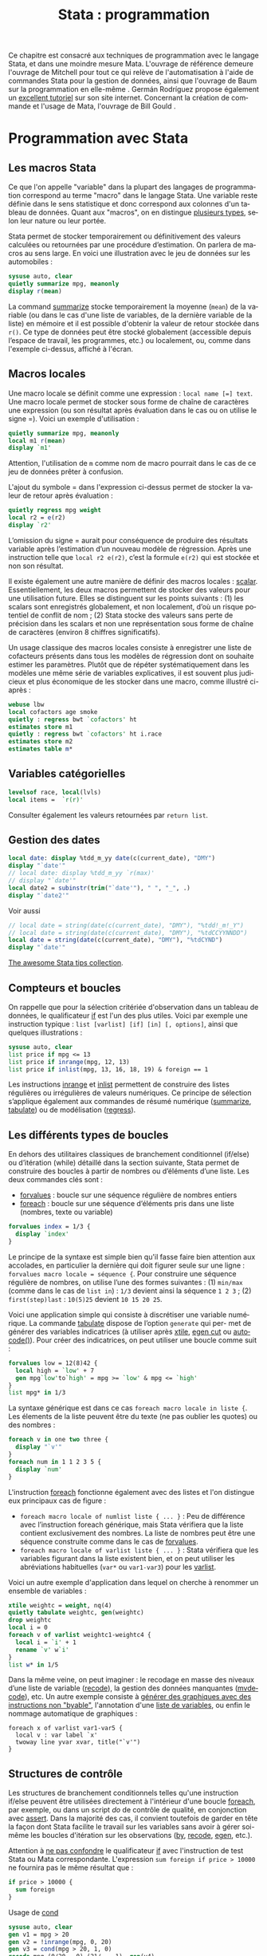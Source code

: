 #+TITLE: Stata : programmation
#+EMAIL: chl@aliquote.org
#+LANGUAGE: fr
#+LINK: stata https://www.stata.com/help.cgi?
#+PROPERTY: header-args :session *sta* :exports both :results output
#+OPTIONS: H:3 toc:t

Ce chapitre est consacré aux techniques de programmation avec le langage Stata, et dans une moindre mesure Mata. L'ouvrage de référence demeure l'ouvrage de Mitchell \cite{mitchell-2010-data-manag} pour tout ce qui relève de l'automatisation à l'aide de commandes Stata pour la gestion de données, ainsi que l'ouvrage de Baum sur la programmation en elle-même \cite{baum-2009-introd-stata-progr}. Germán Rodríguez propose également un [[http://data.princeton.edu/stata/programming.html][excellent tutoriel]] sur son site internet. Concernant la création de commande et l'usage de Mata, l'ouvrage de Bill Gould \cite{gould-2018-mata-book}.

* Programmation avec Stata

** Les macros Stata

Ce que l'on appelle "variable" dans la plupart des langages de programmation correspond au terme "macro" dans le langage Stata. Une variable reste définie dans le sens statistique et donc correspond aux colonnes d'un tableau de données. Quant aux "macros", on en distingue [[http://www.stata.com/statalist/archive/2008-08/msg01258.html][plusieurs types]], selon leur nature ou leur portée.

Stata permet de stocker temporairement ou définitivement des valeurs calculées ou retournées par une procédure d’estimation. On parlera de macros au sens large. En voici une illustration avec le jeu de données sur les automobiles :

#+BEGIN_SRC stata
sysuse auto, clear
quietly summarize mpg, meanonly
display r(mean)
#+END_SRC

La command [[stata:summarize][summarize]] stocke temporairement la moyenne (=mean=) de la variable (ou dans le cas d'une liste de variables, de la dernière variable de la liste) en mémoire et il est possible d'obtenir la valeur de retour stockée dans =r()=. Ce type de données peut être stocké globalement (accessible depuis l’espace de travail, les programmes, etc.) ou localement, ou, comme dans l'exemple ci-dessus, affiché à l'écran.
# FIXME voir [U] 18.8

** Macros locales

Une macro locale se définit comme une expression : =local name [=] text=. Une macro locale permet de stocker sous forme de chaîne de caractères une expression (ou son résultat après évaluation dans le cas ou on utilise le signe =). Voici un exemple d'utilisation :

#+BEGIN_SRC stata
quietly summarize mpg, meanonly
local m1 r(mean)
display `m1'
#+END_SRC

Attention, l'utilisation de =m= comme nom de macro pourrait dans le cas de ce jeu de données prêter à confusion.

L'ajout du symbole = dans l'expression ci-dessus permet de stocker la valeur de retour après évaluation :

#+BEGIN_SRC stata
quietly regress mpg weight
local r2 = e(r2)
display `r2'
#+END_SRC

L’omission du signe = aurait pour conséquence de produire des résultats variable après l’estimation d’un nouveau modèle de régression. Après une instruction telle que =local r2 e(r2)=, c’est la formule =e(r2)= qui est stockée et non son résultat.

Il existe également une autre manière de définir des macros locales : [[stata:scalar][scalar]]. Essentiellement, les deux macros permettent de stocker des
valeurs pour une utilisation future. Elles se distinguent sur les points suivants : (1) les scalars sont enregistrés globalement, et non localement, d’où un risque potentiel de conflit de nom \cite{kolev-2006-scalar-variab} ; (2) Stata stocke des valeurs sans perte de précision dans les scalars et non une représentation sous forme de chaîne de caractères (environ 8 chiffres significatifs).

Un usage classique des macros locales consiste à enregistrer une liste de cofacteurs présents dans tous les modèles de régression dont on souhaite estimer les paramètres. Plutôt que de répéter systématiquement dans les modèles une même série de variables explicatives, il est souvent plus judicieux et plus économique de les stocker dans une macro, comme illustré ci-après :

#+BEGIN_SRC stata
webuse lbw
local cofactors age smoke
quietly : regress bwt `cofactors' ht
estimates store m1
quietly : regress bwt `cofactors' ht i.race
estimates store m2
estimates table m*
#+END_SRC

** Variables catégorielles

#+BEGIN_SRC stata
levelsof race, local(lvls)
local items =  `r(r)'
#+END_SRC

Consulter également les valeurs retournées par =return list=.

** Gestion des dates

#+BEGIN_SRC stata
local date: display %tdd_m_yy date(c(current_date), "DMY")
display "`date'"
// local date: display %tdd_m_yy `r(max)'
// display "`date'"
local date2 = subinstr(trim("`date'"), " ", "_", .)
display "`date2'"
#+END_SRC

Voir aussi

#+BEGIN_SRC stata
// local date = string(date(c(current_date), "DMY"), "%tdd!_m!_Y")
// local date = string(date(c(current_date), "DMY"), "%tdCCYYNNDD")
local date = string(date(c(current_date), "DMY"), "%tdCYND")
display "`date'"
#+END_SRC

[[https://medium.com/the-stata-guide/the-awesome-stata-tips-collection-6805afdedffa][The awesome Stata tips collection]].

** Compteurs et boucles

On rappelle que pour la sélection critériée d'observation dans un tableau de données, le qualificateur [[stata:if][if]] est l'un des plus utiles. Voici par exemple une instruction typique : =list [varlist] [if] [in] [, options]=, ainsi que quelques illustrations :

#+BEGIN_SRC stata
sysuse auto, clear
list price if mpg <= 13
list price if inrange(mpg, 12, 13)
list price if inlist(mpg, 13, 16, 18, 19) & foreign == 1
#+END_SRC

Les instructions [[stata:inrange][inrange]] et [[stata:inlist][inlist]] permettent de construire des listes régulières ou irrégulières de valeurs numériques. Ce principe de sélection s’applique également aux commandes de résumé numérique ([[stata:summarize][summarize]], [[stata:tabulate][tabulate]]) ou de modélisation ([[stata:regress][regress]]).

** Les différents types de boucles

En dehors des utilitaires classiques de branchement conditionnel (if/else) ou d’itération (while) détaillé dans la section suivante, Stata permet de construire des boucles à partir de nombres ou d’éléments d’une liste. Les deux commandes clés sont :

- [[stata:forvalues][forvalues]] : boucle sur une séquence régulière de nombres entiers
- [[stata:foreach][foreach]] : boucle sur une séquence d’éléments pris dans une liste (nombres, texte ou variable)

#+BEGIN_SRC stata
forvalues index = 1/3 {
  display `index'
}
#+END_SRC

Le principe de la syntaxe est simple bien qu'il fasse faire bien attention aux accolades, en particulier la dernière qui doit figurer seule sur une ligne : =forvalues macro locale = séquence {=. Pour construire une séquence régulière de nombres, on utilise l’une des formes suivantes : (1) =min/max= (comme dans le cas de =list in=) : =1/3= devient ainsi la séquence =1 2 3= ; (2) =first(step)last= : =10(5)25= devient =10 15 20 25=.

Voici une application simple qui consiste à discrétiser une variable numérique. La commande [[stata:tabulate][tabulate]] dispose de l’option =generate= qui per- met de générer des variables indicatrices (à utiliser après [[stata:xtile][xtile]], [[stata:egen cut][egen cut]] ou [[stata:autocode()][autocode()]]). Pour créer des indicatrices, on peut utiliser une boucle comme suit :

#+BEGIN_SRC stata
forvalues low = 12(8)42 {
  local high = `low' + 7
  gen mpg`low'to`high' = mpg >= `low' & mpg <= `high'
}
list mpg* in 1/3
#+END_SRC

La syntaxe générique est dans ce cas =foreach macro locale in liste {=. Les élements de la liste peuvent être du texte (ne pas oublier les quotes) ou des nombres :

#+BEGIN_SRC stata
foreach v in one two three {
  display "`v'"
}
foreach num in 1 1 2 3 5 {
  display `num'
}
#+END_SRC

L'instruction [[stata:foreach][foreach]] fonctionne également avec des listes et l'on distingue eux principaux cas de figure :

- =foreach macro locale of numlist liste { ... }= : Peu de différence avec l’instruction foreach générique, mais Stata vérifiera que la liste contient exclusivement des nombres. La liste de nombres peut être une séquence construite comme dans le cas de [[stata:forvalues][forvalues]].
- =foreach macro locale of varlist liste { ... }= : Stata vérifiera que les variables figurant dans la liste existent bien, et on peut utiliser les abréviations habituelles (=var*= ou =var1-var3=) pour les [[stata:varlist][varlist]].

Voici un autre exemple d'application dans lequel on cherche à renommer un ensemble de variables :

#+BEGIN_SRC stata
xtile weightc = weight, nq(4)
quietly tabulate weightc, gen(weightc)
drop weightc
local i = 0
foreach v of varlist weightc1-weightc4 {
  local i = `i' + 1
  rename `v' w`i'
}
list w* in 1/5
#+END_SRC

Dans la même veine, on peut imaginer : le recodage en masse des niveaux d’une liste de variable ([[stata:recode][recode]]), la gestion des données manquantes ([[stata:mvdecode][mvdecode]]), etc. Un autre exemple consiste à [[http://www.stata.com/support/faqs/data-management/using-while-loops/][générer des graphiques avec des instructions non "byable"]], l'annotation d'une [[http://www.stata.com/statalist/archive/2010-06/msg01581.html][liste de variables]], ou enfin le nommage automatique de graphiques :

#+BEGIN_EXAMPLE
foreach x of varlist var1-var5 {
  local v : var label `x'
  twoway line yvar xvar, title("`v'")
}
#+END_EXAMPLE

** Structures de contrôle

Les structures de branchement conditionnels telles qu'une instruction if/else peuvent être utilisées directement à l'intérieur d'une boucle [[stata:foreach][foreach]], par exemple, ou dans un script /do/ de contrôle de qualité, en conjonction avec [[stata:assert][assert]]. Dans la majorité des cas, il convient toutefois de garder en tête la façon dont Stata facilite le travail sur les variables sans avoir à gérer soi-même les boucles d'itération sur les observations ([[stata:by][by]], [[stata:recode][recode]], [[stata:egen][egen]], etc.).

Attention à [[https://www.stata.com/support/faqs/data-management/multiple-operations/][ne pas confondre]] le qualificateur [[stata:if][if]] avec l'instruction de test Stata ou Mata correspondante. L'expression =sum foreign if price > 10000= ne fournira pas le même résultat que :

#+BEGIN_SRC stata :exports code
if price > 10000 {
  sum foreign
}
#+END_SRC

Usage de [[stata:cond][cond]] \cite{kantor-2005-depen}

#+BEGIN_SRC stata
sysuse auto, clear
gen v1 = mpg > 20
gen v2 = !inrange(mpg, 0, 20)
gen v3 = cond(mpg > 20, 1, 0)
recode mpg (0/20 = 0) (21/. = 1), gen(v4)
gen v5 = irecode(mpg, 0, 20, .)
#+END_SRC

* Automatisation

* Gestion d'un package

#+BIBLIOGRAPHY: references ieeetr limit:t option:-nobibsource

